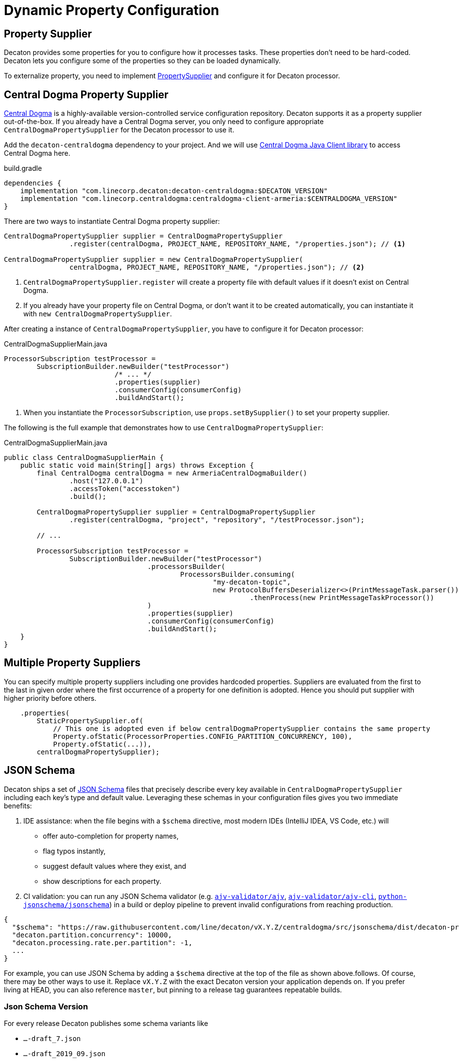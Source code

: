 = Dynamic Property Configuration
:base_version: 9.0.0
:modules: centraldogma,processor

== Property Supplier
Decaton provides some properties for you to configure how it processes tasks. These properties don't need to be hard-coded. Decaton lets you configure some of the properties so they can be loaded dynamically.

To externalize property, you need to implement link:../processor/src/main/java/com/linecorp/decaton/processor/runtime/PropertySupplier.java[PropertySupplier] and configure it for Decaton processor.

== Central Dogma Property Supplier

https://line.github.io/centraldogma/[Central Dogma] is a highly-available version-controlled service configuration repository. Decaton supports it as a
property supplier out-of-the-box. If you already have a Central Dogma server,
you only need to configure appropriate `CentralDogmaPropertySupplier` for the Decaton processor to use it.

Add the `decaton-centraldogma` dependency to your project. And we will use https://line.github.io/centraldogma/client-java.html[Central Dogma Java Client library] to access Central Dogma here.
[source,groovy]
.build.gradle
----
dependencies {
    implementation "com.linecorp.decaton:decaton-centraldogma:$DECATON_VERSION"
    implementation "com.linecorp.centraldogma:centraldogma-client-armeria:$CENTRALDOGMA_VERSION"
}
----

There are two ways to instantiate Central Dogma property supplier:
[source,java]
----
CentralDogmaPropertySupplier supplier = CentralDogmaPropertySupplier
                .register(centralDogma, PROJECT_NAME, REPOSITORY_NAME, "/properties.json"); // <1>

CentralDogmaPropertySupplier supplier = new CentralDogmaPropertySupplier(
                centralDogma, PROJECT_NAME, REPOSITORY_NAME, "/properties.json"); // <2>
----
<1> `CentralDogmaPropertySupplier.register` will create a property file with default values if it doesn't exist on Central Dogma.
<2>  If you already have your property file on Central Dogma, or don't want it to be created automatically, you can instantiate it with `new CentralDogmaPropertySupplier`.

After creating a instance of `CentralDogmaPropertySupplier`, you have to configure it for Decaton processor:
[source,java]
.CentralDogmaSupplierMain.java
----
ProcessorSubscription testProcessor =
        SubscriptionBuilder.newBuilder("testProcessor")
                           /* ... */
                           .properties(supplier)
                           .consumerConfig(consumerConfig)
                           .buildAndStart();
----
<1> When you instantiate the `ProcessorSubscription`, use `props.setBySupplier()` to set your property supplier.

The following is the full example that demonstrates how to use `CentralDogmaPropertySupplier`:
[source,java]
.CentralDogmaSupplierMain.java
----
public class CentralDogmaSupplierMain {
    public static void main(String[] args) throws Exception {
        final CentralDogma centralDogma = new ArmeriaCentralDogmaBuilder()
                .host("127.0.0.1")
                .accessToken("accesstoken")
                .build();

        CentralDogmaPropertySupplier supplier = CentralDogmaPropertySupplier
                .register(centralDogma, "project", "repository", "/testProcessor.json");

        // ...

        ProcessorSubscription testProcessor =
                SubscriptionBuilder.newBuilder("testProcessor")
                                   .processorsBuilder(
                                           ProcessorsBuilder.consuming(
                                                   "my-decaton-topic",
                                                   new ProtocolBuffersDeserializer<>(PrintMessageTask.parser()))
                                                            .thenProcess(new PrintMessageTaskProcessor())
                                   )
                                   .properties(supplier)
                                   .consumerConfig(consumerConfig)
                                   .buildAndStart();
    }
}
----

== Multiple Property Suppliers

You can specify multiple property suppliers including one provides hardcoded properties.
Suppliers are evaluated from the first to the last in given order where the first occurrence of a property for one definition is adopted.
Hence you should put supplier with higher priority before others.

[source,java]
----
    .properties(
        StaticPropertySupplier.of(
            // This one is adopted even if below centralDogmaPropertySupplier contains the same property
            Property.ofStatic(ProcessorProperties.CONFIG_PARTITION_CONCURRENCY, 100),
            Property.ofStatic(...)),
        centralDogmaPropertySupplier);
----


== JSON Schema

Decaton ships a set of https://json-schema.org/[JSON Schema] files that precisely describe every key available in `CentralDogmaPropertySupplier` including each key’s type and default value.
Leveraging these schemas in your configuration files gives you two immediate benefits:

. IDE assistance: when the file begins with a `$schema` directive, most modern IDEs (IntelliJ IDEA, VS Code, etc.) will
** offer auto-completion for property names,
** flag typos instantly,
** suggest default values where they exist, and
** show descriptions for each property.
. CI validation: you can run any JSON Schema validator (e.g. https://github.com/ajv-validator/ajv[`ajv-validator/ajv`], https://github.com/ajv-validator/ajv-cli[`ajv-validator/ajv-cli`], https://github.com/python-jsonschema/jsonschema[`python-jsonschema/jsonschema`]) in a build or deploy pipeline to prevent invalid configurations from reaching production.


[source,json]
----
{
  "$schema": "https://raw.githubusercontent.com/line/decaton/vX.Y.Z/centraldogma/src/jsonschema/dist/decaton-processor-properties-central-dogma-schema-draft_7.json",
  "decaton.partition.concurrency": 10000,
  "decaton.processing.rate.per.partition": -1,
  ...
}
----
For example, you can use JSON Schema by adding a `$schema` directive at the top of the file as shown above.follows.
Of course, there may be other ways to use it.
Replace `vX.Y.Z` with the exact Decaton version your application depends on.
If you prefer living at HEAD, you can also reference `master`, but pinning to a release tag guarantees repeatable builds.

=== Json Schema Version
For every release Decaton publishes some schema variants like

* `...-draft_7.json`
* `...-draft_2019_09.json`
* `...-draft_2020_12.json`

Choose the draft that matches the capabilities of the validator you use.

By default, `additionalProperties` is set to `false`.
If you want to allow additional keys for some reason, you can use the `...-allow-additional-properties.json` variant.

Example url: https://raw.githubusercontent.com/line/decaton/v9.3.0/centraldogma/src/jsonschema/dist/decaton-processor-properties-central-dogma-schema-draft_7.json

You can find your favorite schema variant in the https://github.com/line/decaton/tree/master/centraldogma/src/jsonschema/dist[`centraldogma/src/jsonschema/dist`] directory.

